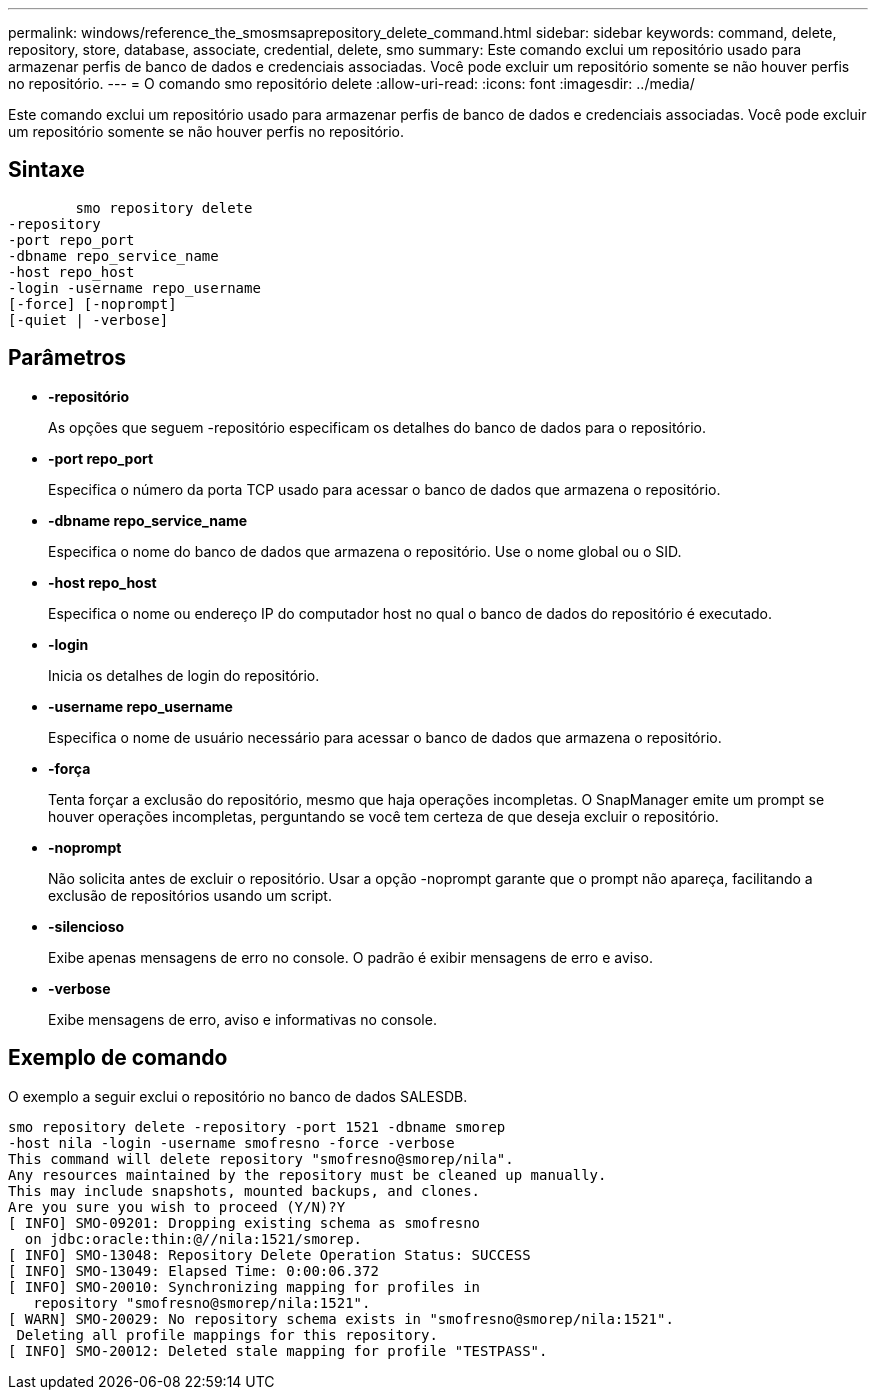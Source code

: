 ---
permalink: windows/reference_the_smosmsaprepository_delete_command.html 
sidebar: sidebar 
keywords: command, delete, repository, store, database, associate, credential, delete, smo 
summary: Este comando exclui um repositório usado para armazenar perfis de banco de dados e credenciais associadas. Você pode excluir um repositório somente se não houver perfis no repositório. 
---
= O comando smo repositório delete
:allow-uri-read: 
:icons: font
:imagesdir: ../media/


[role="lead"]
Este comando exclui um repositório usado para armazenar perfis de banco de dados e credenciais associadas. Você pode excluir um repositório somente se não houver perfis no repositório.



== Sintaxe

[listing]
----

        smo repository delete
-repository
-port repo_port
-dbname repo_service_name
-host repo_host
-login -username repo_username
[-force] [-noprompt]
[-quiet | -verbose]
----


== Parâmetros

* *-repositório*
+
As opções que seguem -repositório especificam os detalhes do banco de dados para o repositório.

* *-port repo_port*
+
Especifica o número da porta TCP usado para acessar o banco de dados que armazena o repositório.

* *-dbname repo_service_name*
+
Especifica o nome do banco de dados que armazena o repositório. Use o nome global ou o SID.

* *-host repo_host*
+
Especifica o nome ou endereço IP do computador host no qual o banco de dados do repositório é executado.

* *-login*
+
Inicia os detalhes de login do repositório.

* *-username repo_username*
+
Especifica o nome de usuário necessário para acessar o banco de dados que armazena o repositório.

* *-força*
+
Tenta forçar a exclusão do repositório, mesmo que haja operações incompletas. O SnapManager emite um prompt se houver operações incompletas, perguntando se você tem certeza de que deseja excluir o repositório.

* *-noprompt*
+
Não solicita antes de excluir o repositório. Usar a opção -noprompt garante que o prompt não apareça, facilitando a exclusão de repositórios usando um script.

* *-silencioso*
+
Exibe apenas mensagens de erro no console. O padrão é exibir mensagens de erro e aviso.

* *-verbose*
+
Exibe mensagens de erro, aviso e informativas no console.





== Exemplo de comando

O exemplo a seguir exclui o repositório no banco de dados SALESDB.

[listing]
----
smo repository delete -repository -port 1521 -dbname smorep
-host nila -login -username smofresno -force -verbose
This command will delete repository "smofresno@smorep/nila".
Any resources maintained by the repository must be cleaned up manually.
This may include snapshots, mounted backups, and clones.
Are you sure you wish to proceed (Y/N)?Y
[ INFO] SMO-09201: Dropping existing schema as smofresno
  on jdbc:oracle:thin:@//nila:1521/smorep.
[ INFO] SMO-13048: Repository Delete Operation Status: SUCCESS
[ INFO] SMO-13049: Elapsed Time: 0:00:06.372
[ INFO] SMO-20010: Synchronizing mapping for profiles in
   repository "smofresno@smorep/nila:1521".
[ WARN] SMO-20029: No repository schema exists in "smofresno@smorep/nila:1521".
 Deleting all profile mappings for this repository.
[ INFO] SMO-20012: Deleted stale mapping for profile "TESTPASS".
----